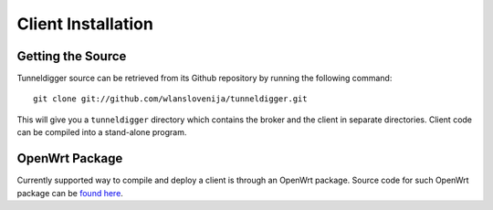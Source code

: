 Client Installation
===================

Getting the Source
------------------

Tunneldigger source can be retrieved from its Github repository by running
the following command::

    git clone git://github.com/wlanslovenija/tunneldigger.git

This will give you a ``tunneldigger`` directory which contains the broker and
the client in separate directories. Client code can be compiled into a
stand-alone program.

OpenWrt Package
---------------

Currently supported way to compile and deploy a client is through an OpenWrt
package. Source code for such OpenWrt package can be `found here`_.

.. _found here: https://github.com/wlanslovenija/firmware-packages-opkg/tree/master/net/tunneldigger
